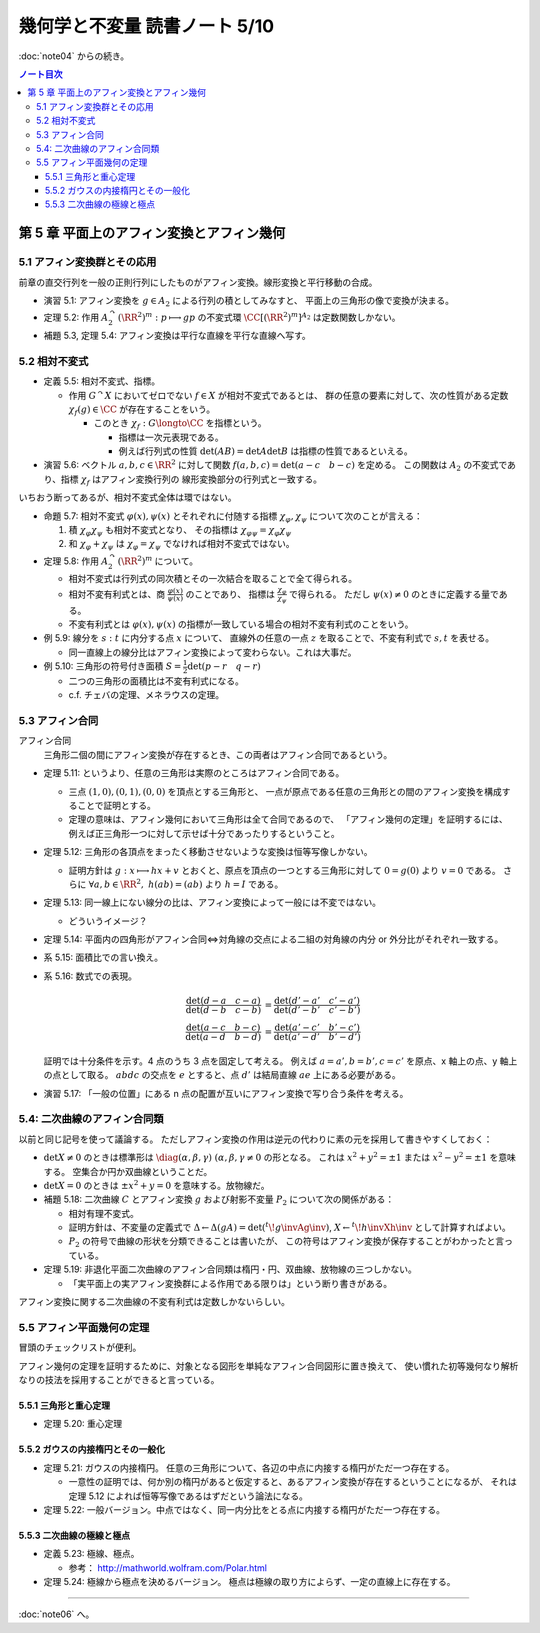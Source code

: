 ======================================================================
幾何学と不変量 読書ノート 5/10
======================================================================

:doc:`note04` からの続き。

.. contents:: ノート目次

第 5 章 平面上のアフィン変換とアフィン幾何
======================================================================

5.1 アフィン変換群とその応用
----------------------------------------------------------------------
前章の直交行列を一般の正則行列にしたものがアフィン変換。線形変換と平行移動の合成。

.. math::
   :nowrap:

   \begin{align*}
   A_2 = \Set{
   \begin{pmatrix}
       GL_2(\RR) & \RR^2\\
       0 & 1
   \end{pmatrix}
   }.
   \end{align*}

* 演習 5.1: アフィン変換を :math:`g \in A_2` による行列の積としてみなすと、
  平面上の三角形の像で変換が決まる。

* 定理 5.2: 作用 :math:`A_2^\curvearrowright (\RR^2)^m: p \longmapsto gp` の不変式環
  :math:`\CC[(\RR^2)^m]^{A_2}` は定数関数しかない。

* 補題 5.3, 定理 5.4: アフィン変換は平行な直線を平行な直線へ写す。

5.2 相対不変式
----------------------------------------------------------------------
* 定義 5.5: 相対不変式、指標。

  * 作用 :math:`G^\curvearrowright X` においてゼロでない :math:`f \in X` が相対不変式であるとは、
    群の任意の要素に対して、次の性質がある定数 :math:`\chi_f(g) \in \CC` が存在することをいう。

    .. math::
       :nowrap:

       \begin{align*}
       f(gx) = \chi_f(g) f(x)\quad(x \in X)
       \end{align*}

    * このとき :math:`\chi_f: G \longto \CC` を指標という。

      * 指標は一次元表現である。
      * 例えば行列式の性質 :math:`\det(AB) = \det A \det B` は指標の性質であるといえる。

* 演習 5.6: ベクトル :math:`a, b, c \in \RR^2` に対して関数
  :math:`f(a, b, c) = \det(a - c\quad b - c)` を定める。
  この関数は :math:`A_2` の不変式であり、指標 :math:`\chi_f` はアフィン変換行列の
  線形変換部分の行列式と一致する。

いちおう断ってあるが、相対不変式全体は環ではない。

* 命題 5.7: 相対不変式 :math:`\varphi(x), \psi(x)` とそれぞれに付随する指標
  :math:`\chi_\varphi, \chi_\psi` について次のことが言える：

  #. 積 :math:`\chi_\varphi \chi_\psi` も相対不変式となり、
     その指標は :math:`\chi_{\varphi \psi} = \chi_\varphi \chi_\psi`

  #. 和 :math:`\chi_\varphi + \chi_\psi` は :math:`\chi_\varphi = \chi_\psi` でなければ相対不変式ではない。

* 定理 5.8: 作用 :math:`A_2^\curvearrowright (\RR^2)^m` について。

  * 相対不変式は行列式の同次積とその一次結合を取ることで全て得られる。
  * 相対不変有利式とは、商 :math:`{ \displaystyle \frac{\varphi(x)}{\psi(x)} }` のことであり、
    指標は :math:`{ \displaystyle \frac{\chi_\varphi}{\chi_\psi} }` で得られる。
    ただし :math:`\psi(x) \ne 0` のときに定義する量である。
  * 不変有利式とは :math:`\varphi(x), \psi(x)` の指標が一致している場合の相対不変有利式のことをいう。

* 例 5.9: 線分を :math:`s : t` に内分する点 :math:`x` について、
  直線外の任意の一点 :math:`z` を取ることで、不変有利式で :math:`s, t` を表せる。

  * 同一直線上の線分比はアフィン変換によって変わらない。これは大事だ。

* 例 5.10: 三角形の符号付き面積 :math:`{ \displaystyle S = \frac{1}{2} \det(p - r \quad q -r)}`

  * 二つの三角形の面積比は不変有利式になる。
  * c.f. チェバの定理、メネラウスの定理。

5.3 アフィン合同
----------------------------------------------------------------------
アフィン合同
  三角形二個の間にアフィン変換が存在するとき、この両者はアフィン合同であるという。

* 定理 5.11: というより、任意の三角形は実際のところはアフィン合同である。

  * 三点 :math:`(1, 0), (0, 1), (0, 0)` を頂点とする三角形と、
    一点が原点である任意の三角形との間のアフィン変換を構成することで証明とする。

  * 定理の意味は、アフィン幾何において三角形は全て合同であるので、
    「アフィン幾何の定理」を証明するには、
    例えば正三角形一つに対して示せば十分であったりするということ。

* 定理 5.12: 三角形の各頂点をまったく移動させないような変換は恒等写像しかない。

  * 証明方針は :math:`g: x \longmapsto hx + v` とおくと、原点を頂点の一つとする三角形に対して
    :math:`0 = g(0)` より :math:`v = 0` である。
    さらに :math:`\forall a, b \in \RR^2,\ h(a b) = (a b)` より :math:`h = I` である。

* 定理 5.13: 同一線上にない線分の比は、アフィン変換によって一般には不変ではない。

  * どういうイメージ？

* 定理 5.14: 平面内の四角形がアフィン合同⇔対角線の交点による二組の対角線の内分 or 外分比がそれぞれ一致する。
* 系 5.15: 面積比での言い換え。
* 系 5.16: 数式での表現。

  .. math::

     \frac{\det(d - a\quad c - a)}{\det (d - b\quad c - b)} & = \frac{\det(d' - a'\quad c' - a')}{\det (d' - b'\quad c' - b')}\\
     \frac{\det(a - c\quad b - c)}{\det (a - d\quad b - d)} & = \frac{\det(a' - c'\quad b' - c')}{\det (a' - d'\quad b' - d')}

  証明では十分条件を示す。4 点のうち 3 点を固定して考える。
  例えば :math:`a = a', b = b', c = c'` を原点、x 軸上の点、y 軸上の点として取る。
  :math:`abdc` の交点を :math:`e` とすると、点 :math:`d'` は結局直線 :math:`ae` 上にある必要がある。

* 演習 5.17: 「一般の位置」にある n 点の配置が互いにアフィン変換で写り合う条件を考える。

5.4: 二次曲線のアフィン合同類
----------------------------------------------------------------------
以前と同じ記号を使って議論する。
ただしアフィン変換の作用は逆元の代わりに素の元を採用して書きやすくしておく：

.. math::
   :nowrap:

   \begin{gather*}
   A = \begin{pmatrix}
   X     & u\\
   {}^t\! u & f
   \end{pmatrix},\
   \det A \ne 0,
   X = \begin{pmatrix}
   a & b\\
   b & c
   \end{pmatrix},\
   u = \begin{pmatrix}
   d\\
   e
   \end{pmatrix},\
   \\
   A \longmapsto {}^t\!gAg = 
   \begin{pmatrix}
   {}^t\!hXh         & {}^t\!Xv + {}^t\!hu\\
   {}^t\!Xh + {}^tuh & f + {}^t\!Xv + 2u \cdot v
   \end{pmatrix}.
   \end{gather*}

* :math:`\det X \ne 0` のときは標準形は
  :math:`\diag(\alpha, \beta, \gamma)\ (\alpha, \beta, \gamma \ne 0` の形となる。
  これは :math:`x^2 + y^2 = \pm 1` または :math:`x^2 - y^2 = \pm 1` を意味する。
  空集合か円か双曲線ということだ。

* :math:`\det X = 0` のときは :math:`\pm x^2 + y = 0` を意味する。放物線だ。

* 補題 5.18: 二次曲線 :math:`C` とアフィン変換 :math:`g` および射影不変量 :math:`P_2` について次の関係がある：

  .. math::
     :nowrap:

     \begin{align*}
     P_2(gC) = (\det h)^{-\tfrac{2}{3}} P_2(C)
     \end{align*}

  * 相対有理不変式。
  * 証明方針は、不変量の定義式で :math:`\Delta \leftarrow \Delta (gA) = \det({}^t\!g\invAg\inv)`,
    :math:`X \leftarrow {}^t\!h\invXh\inv` として計算すればよい。

  * :math:`P_2` の符号で曲線の形状を分類できることは書いたが、
    この符号はアフィン変換が保存することがわかったと言っている。

* 定理 5.19: 非退化平面二次曲線のアフィン合同類は楕円・円、双曲線、放物線の三つしかない。

  * 「実平面上の実アフィン変換群による作用である限りは」という断り書きがある。

アフィン変換に関する二次曲線の不変有利式は定数しかないらしい。

5.5 アフィン平面幾何の定理
----------------------------------------------------------------------
冒頭のチェックリストが便利。

アフィン幾何の定理を証明するために、対象となる図形を単純なアフィン合同図形に置き換えて、
使い慣れた初等幾何なり解析なりの技法を採用することができると言っている。

5.5.1 三角形と重心定理
~~~~~~~~~~~~~~~~~~~~~~~~~~~~~~~~~~~~~~~~~~~~~~~~~~~~~~~~~~~~~~~~~~~~~~
* 定理 5.20: 重心定理

5.5.2 ガウスの内接楕円とその一般化
~~~~~~~~~~~~~~~~~~~~~~~~~~~~~~~~~~~~~~~~~~~~~~~~~~~~~~~~~~~~~~~~~~~~~~
* 定理 5.21: ガウスの内接楕円。
  任意の三角形について、各辺の中点に内接する楕円がただ一つ存在する。

  * 一意性の証明では、何か別の楕円があると仮定すると、あるアフィン変換が存在するということになるが、
    それは定理 5.12 によれば恒等写像であるはずだという論法になる。

* 定理 5.22: 一般バージョン。中点ではなく、同一内分比をとる点に内接する楕円がただ一つ存在する。

5.5.3 二次曲線の極線と極点
~~~~~~~~~~~~~~~~~~~~~~~~~~~~~~~~~~~~~~~~~~~~~~~~~~~~~~~~~~~~~~~~~~~~~~
* 定義 5.23: 極線、極点。

  * 参考： http://mathworld.wolfram.com/Polar.html

* 定理 5.24: 極線から極点を決めるバージョン。
  極点は極線の取り方によらず、一定の直線上に存在する。

----

:doc:`note06` へ。
